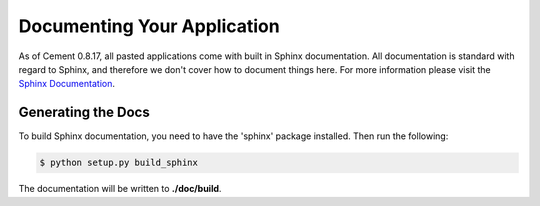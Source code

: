 Documenting Your Application
============================

As of Cement 0.8.17, all pasted applications come with built in Sphinx 
documentation.  All documentation is standard with regard to Sphinx, and 
therefore we don't cover how to document things here.  For more information
please visit the `Sphinx Documentation <http://sphinx.pocoo.org/>`_.

Generating the Docs
-------------------

To build Sphinx documentation, you need to have the 'sphinx' package installed.
Then run the following:

.. code-block:: text

    $ python setup.py build_sphinx


The documentation will be written to **./doc/build**.